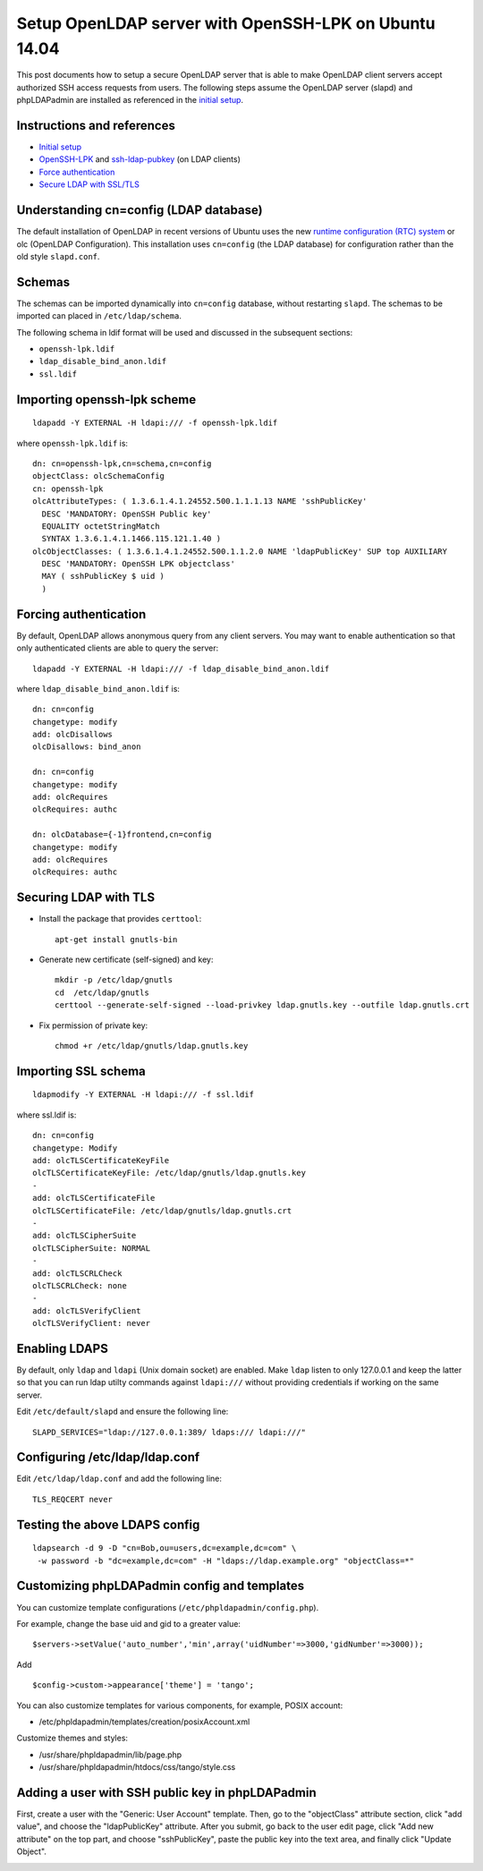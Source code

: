 Setup OpenLDAP server with OpenSSH-LPK on Ubuntu 14.04
======================================================

.. |s1| image:: phpldapadmin_objectclass.png
   :width: 450px

.. |s2| image:: phpldapadmin_add_attr.png
   :width: 450px

This post documents how to setup a secure OpenLDAP server that is able to make OpenLDAP client servers accept authorized SSH access requests from users. 
The following steps assume the OpenLDAP server (slapd) and phpLDAPadmin are installed as referenced in the `initial setup <https://www.digitalocean.com/community/tutorials/how-to-install-and-configure-a-basic-ldap-server-on-an-ubuntu-12-04-vps>`__.

Instructions and references
---------------------------

-  `Initial setup <https://www.digitalocean.com/community/tutorials/how-to-install-and-configure-a-basic-ldap-server-on-an-ubuntu-12-04-vps>`__
-  `OpenSSH-LPK <https://code.google.com/p/openssh-lpk/>`__ and `ssh-ldap-pubkey <https://github.com/jirutka/ssh-ldap-pubkey>`__ (on LDAP clients)
-  `Force authentication <http://lucor.github.io/post/ubuntu-and-ldap-force-authentication-during-a-bind-request/>`__
-  `Secure LDAP with SSL/TLS <http://rogermoffatt.com/2011/08/24/ubuntu-openldap-with-ssltls/>`__

Understanding cn=config (LDAP database)
---------------------------------------

The default installation of OpenLDAP in recent versions of Ubuntu uses the new `runtime configuration (RTC)
system <https://help.ubuntu.com/community/OpenLDAPServer#Installation>`__ or olc (OpenLDAP Configuration). This installation uses ``cn=config`` (the LDAP database) for configuration rather than the old style ``slapd.conf``.

Schemas
-------

The schemas can be imported dynamically into ``cn=config`` database, without restarting ``slapd``. The schemas to be imported can placed in
``/etc/ldap/schema``.

The following schema in ldif format will be used and discussed in the subsequent sections:

-  ``openssh-lpk.ldif``
-  ``ldap_disable_bind_anon.ldif``
-  ``ssl.ldif``

Importing openssh-lpk scheme
----------------------------

::

    ldapadd -Y EXTERNAL -H ldapi:/// -f openssh-lpk.ldif 

where ``openssh-lpk.ldif`` is:

::

    dn: cn=openssh-lpk,cn=schema,cn=config
    objectClass: olcSchemaConfig
    cn: openssh-lpk
    olcAttributeTypes: ( 1.3.6.1.4.1.24552.500.1.1.1.13 NAME 'sshPublicKey' 
      DESC 'MANDATORY: OpenSSH Public key' 
      EQUALITY octetStringMatch
      SYNTAX 1.3.6.1.4.1.1466.115.121.1.40 )
    olcObjectClasses: ( 1.3.6.1.4.1.24552.500.1.1.2.0 NAME 'ldapPublicKey' SUP top AUXILIARY
      DESC 'MANDATORY: OpenSSH LPK objectclass'
      MAY ( sshPublicKey $ uid ) 
      )

Forcing authentication
----------------------

By default, OpenLDAP allows anonymous query from any client servers. You may want to enable authentication so that only authenticated clients are able to query the server:

::

    ldapadd -Y EXTERNAL -H ldapi:/// -f ldap_disable_bind_anon.ldif

where ``ldap_disable_bind_anon.ldif`` is:

::

    dn: cn=config
    changetype: modify
    add: olcDisallows
    olcDisallows: bind_anon

    dn: cn=config
    changetype: modify
    add: olcRequires
    olcRequires: authc

    dn: olcDatabase={-1}frontend,cn=config
    changetype: modify
    add: olcRequires
    olcRequires: authc

.. more::

Securing LDAP with TLS
----------------------

-  Install the package that provides ``certtool``:

   ::

       apt-get install gnutls-bin

-  Generate new certificate (self-signed) and key:

   ::

       mkdir -p /etc/ldap/gnutls
       cd  /etc/ldap/gnutls
       certtool --generate-self-signed --load-privkey ldap.gnutls.key --outfile ldap.gnutls.crt

-  Fix permission of private key:

   ::

       chmod +r /etc/ldap/gnutls/ldap.gnutls.key

Importing SSL schema
--------------------

::

    ldapmodify -Y EXTERNAL -H ldapi:/// -f ssl.ldif

where ssl.ldif is:

::

    dn: cn=config
    changetype: Modify
    add: olcTLSCertificateKeyFile
    olcTLSCertificateKeyFile: /etc/ldap/gnutls/ldap.gnutls.key
    -
    add: olcTLSCertificateFile
    olcTLSCertificateFile: /etc/ldap/gnutls/ldap.gnutls.crt
    -
    add: olcTLSCipherSuite
    olcTLSCipherSuite: NORMAL
    -
    add: olcTLSCRLCheck
    olcTLSCRLCheck: none
    -
    add: olcTLSVerifyClient
    olcTLSVerifyClient: never

Enabling LDAPS
--------------

By default, only ``ldap`` and ``ldapi`` (Unix domain socket) are enabled. Make ``ldap`` listen to only 127.0.0.1 and keep the latter so that you can run ldap utilty commands against ``ldapi:///`` without providing credentials if working on the same server.

Edit ``/etc/default/slapd`` and ensure the following line:

::

    SLAPD_SERVICES="ldap://127.0.0.1:389/ ldaps:/// ldapi:///"

Configuring /etc/ldap/ldap.conf
-------------------------------

Edit ``/etc/ldap/ldap.conf`` and add the following line:

::

    TLS_REQCERT never

Testing the above LDAPS config
------------------------------

::

    ldapsearch -d 9 -D "cn=Bob,ou=users,dc=example,dc=com" \
     -w password -b "dc=example,dc=com" -H "ldaps://ldap.example.org" "objectClass=*"


Customizing phpLDAPadmin config and templates
---------------------------------------------

You can customize template configurations (``/etc/phpldapadmin/config.php``).

For example, change the base uid and gid to a greater value:

::

    $servers->setValue('auto_number','min',array('uidNumber'=>3000,'gidNumber'=>3000));

Add

::

    $config->custom->appearance['theme'] = 'tango';

You can also customize templates for various components, for example, POSIX account:

-  /etc/phpldapadmin/templates/creation/posixAccount.xml

Customize themes and styles:

-  /usr/share/phpldapadmin/lib/page.php
-  /usr/share/phpldapadmin/htdocs/css/tango/style.css
 
Adding a user with SSH public key in phpLDAPadmin
-------------------------------------------------

First, create a user with the "Generic: User Account" template. Then, go to the "objectClass" attribute section, click "add value", and choose the "ldapPublicKey" attribute. After you submit, go back to the user edit page, click "Add new attribute" on the top part, and choose "sshPublicKey", paste the public key into the text area, and finally click "Update Object".

|s1|

|s2|

.. author:: default
.. categories:: none
.. tags:: OpenLDAP,Ubuntu,SSH
.. comments::
